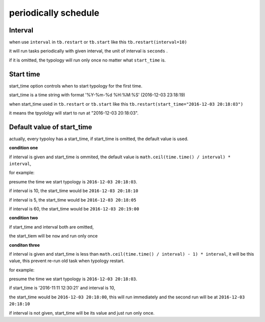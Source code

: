 .. _periodically_schedule:

=======================
periodically schedule
=======================

Interval
-------------

when use ``interval`` in ``tb.restart`` or ``tb.start`` like this ``tb.restart(interval=10)``

it will run tasks periodically with given interval, the unit of interval is ``seconds`` .

if it is omitted, the typology will run only once no matter what ``start_time`` is.


Start time
---------------

start_time option controls when to start typology for the first time.

start_time is a time string with format '%Y-%m-%d %H:%M:%S' (2016-12-03 23:18:19)

when start_time used in ``tb.restart`` or ``tb.start`` like this ``tb.restart(start_time="2016-12-03 20:18:03")``

it means the tpyololgy will start to run at "2016-12-03 20:18:03".



Default value of start_time
-----------------------------

actually, every typoloy has a start_time, if start_time is omitted, the default value is used.

**condition one**

if interval is given and start_time is ommited, the default value is ``math.ceil(time.time() / interval) * interval``,

for example:

presume the time we start typology is ``2016-12-03 20:18:03``.

if interval is 10, the start_time would be ``2016-12-03 20:18:10``

if interval is 5, the start_time would be ``2016-12-03 20:18:05``

if interval is 60, the start_time would be ``2016-12-03 20:19:00``


**condition two**

if start_time and interval both are omitted,

the start_tiem will be ``now`` and run only once


**conditon three**

if interval is given and start_time is less than ``math.ceil(time.time() / interval) - 1) * interval``,
it will be this value, this prevent re-run old task when typology restart.


for example:

presume the time we start typology is ``2016-12-03 20:18:03``.

if start_time is '2016-11:11 12:30:21' and interval is 10,

the start_time would be ``2016-12-03 20:18:00``, this will run immediately and
the second run will be at ``2016-12-03 20:18:10``


if interval is not given, start_time will be its value and just run only once.
